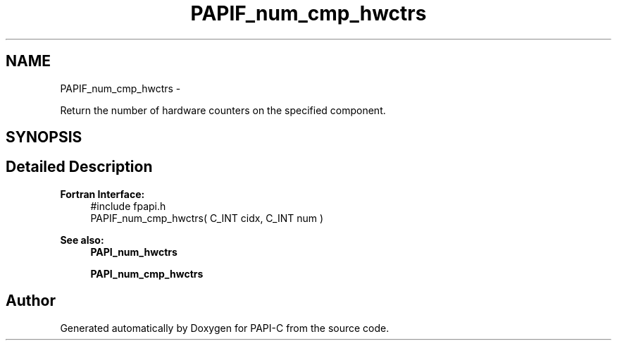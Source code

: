 .TH "PAPIF_num_cmp_hwctrs" 3 "Fri Nov 4 2011" "Version 4.2.0.0" "PAPI-C" \" -*- nroff -*-
.ad l
.nh
.SH NAME
PAPIF_num_cmp_hwctrs \- 
.PP
Return the number of hardware counters on the specified component.  

.SH SYNOPSIS
.br
.PP
.SH "Detailed Description"
.PP 
\fBFortran Interface:\fP
.RS 4
#include fpapi.h 
.br
 PAPIF_num_cmp_hwctrs( C_INT cidx, C_INT num )
.RE
.PP
\fBSee also:\fP
.RS 4
\fBPAPI_num_hwctrs\fP 
.PP
\fBPAPI_num_cmp_hwctrs\fP 
.RE
.PP


.SH "Author"
.PP 
Generated automatically by Doxygen for PAPI-C from the source code.
